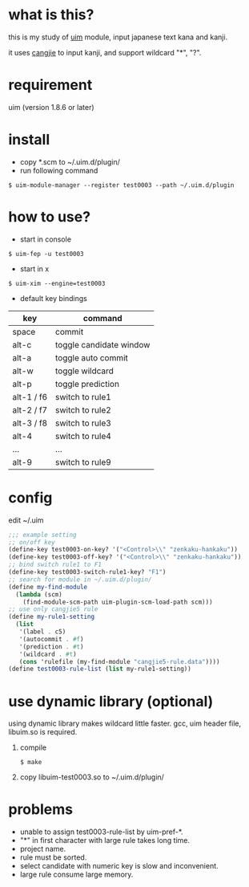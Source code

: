 
* what is this?

this is my study of [[https://github.com/uim/uim][uim]] module, input japanese text kana and kanji.

it uses [[https://en.wikipedia.org/wiki/Cangjie_input_method][cangjie]] to input kanji, and support wildcard "*", "?".

* requirement

uim (version 1.8.6 or later)

* install

- copy *.scm to ~/.uim.d/plugin/
- run following command

#+BEGIN_SRC
$ uim-module-manager --register test0003 --path ~/.uim.d/plugin
#+END_SRC

* how to use?

- start in console
#+BEGIN_SRC
$ uim-fep -u test0003
#+END_SRC

- start in x
#+BEGIN_SRC
$ uim-xim --engine=test0003
#+END_SRC

- default key bindings

| key        | command                 |
|------------+-------------------------|
| space      | commit                  |
| alt-c      | toggle candidate window |
| alt-a      | toggle auto commit      |
| alt-w      | toggle wildcard         |
| alt-p      | toggle prediction       |
| alt-1 / f6 | switch to rule1         |
| alt-2 / f7 | switch to rule2         |
| alt-3 / f8 | switch to rule3         |
| alt-4      | switch to rule4         |
| ...        | ...                     |
| alt-9      | switch to rule9         |

* config

edit ~/.uim

#+BEGIN_SRC scheme
;;; example setting
;; on/off key
(define-key test0003-on-key? '("<Control>\\" "zenkaku-hankaku"))
(define-key test0003-off-key? '("<Control>\\" "zenkaku-hankaku"))
;; bind switch rule1 to F1
(define-key test0003-switch-rule1-key? "F1")
;; search for module in ~/.uim.d/plugin/
(define my-find-module
  (lambda (scm)
    (find-module-scm-path uim-plugin-scm-load-path scm)))
;; use only cangjie5 rule
(define my-rule1-setting
  (list
   '(label . c5)
   '(autocommit . #f)
   '(prediction . #t)
   '(wildcard . #t)
   (cons 'rulefile (my-find-module "cangjie5-rule.data"))))
(define test0003-rule-list (list my-rule1-setting))
#+END_SRC

* use dynamic library (optional)

using dynamic library makes wildcard little faster.
gcc, uim header file, libuim.so is required.

1. compile
  #+BEGIN_SRC
  $ make
  #+END_SRC

2. copy libuim-test0003.so to ~/.uim.d/plugin/

* problems

- unable to assign test0003-rule-list by uim-pref-*.
- "*" in first character with large rule takes long time.
- project name.
- rule must be sorted.
- select candidate with numeric key is slow and inconvenient.
- large rule consume large memory.
